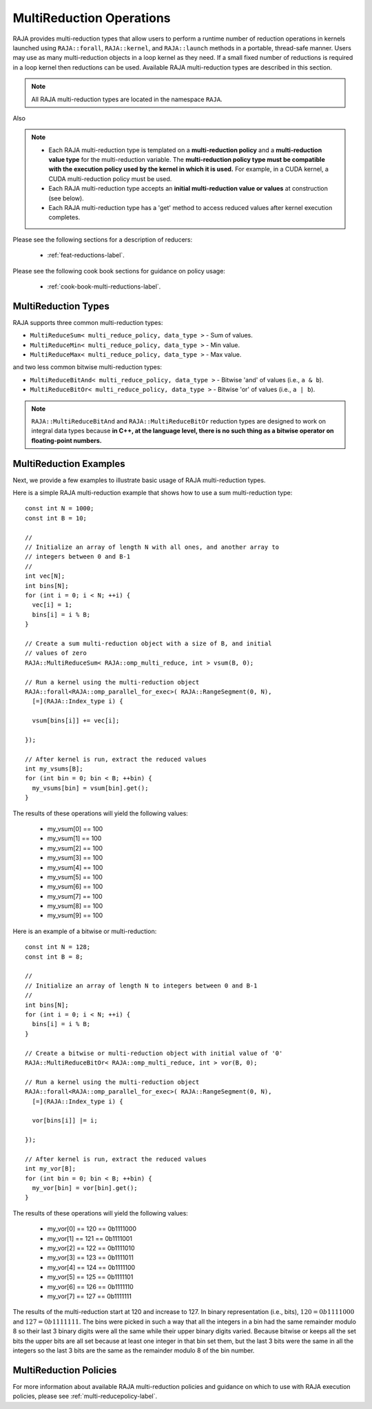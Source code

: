 .. ##
.. ## Copyright (c) 2016-24, Lawrence Livermore National Security, LLC
.. ## and other RAJA project contributors. See the RAJA/LICENSE file
.. ## for details.
.. ##
.. ## SPDX-License-Identifier: (BSD-3-Clause)
.. ##

.. _feat-multi-reductions-label:

=========================
MultiReduction Operations
=========================

RAJA provides multi-reduction types that allow users to perform a runtime number
of reduction operations in kernels launched using ``RAJA::forall``, ``RAJA::kernel``,
and ``RAJA::launch`` methods in a portable, thread-safe manner. Users may
use as many multi-reduction objects in a loop kernel as they need. If a small
fixed number of reductions is required in a loop kernel then reductions can be
used. Available RAJA multi-reduction types are described in this section.

.. note:: All RAJA multi-reduction types are located in the namespace ``RAJA``.

Also

.. note:: * Each RAJA multi-reduction type is templated on a **multi-reduction policy**
            and a **multi-reduction value type** for the multi-reduction variable. The
            **multi-reduction policy type must be compatible with the execution
            policy used by the kernel in which it is used.** For example, in
            a CUDA kernel, a CUDA multi-reduction policy must be used.
          * Each RAJA multi-reduction type accepts an **initial multi-reduction value or
            values** at construction (see below).
          * Each RAJA multi-reduction type has a 'get' method to access reduced
            values after kernel execution completes.

Please see the following sections for a description of reducers:

 * :ref:`feat-reductions-label`.

Please see the following cook book sections for guidance on policy usage:

 * :ref:`cook-book-multi-reductions-label`.


--------------------
MultiReduction Types
--------------------

RAJA supports three common multi-reduction types:

* ``MultiReduceSum< multi_reduce_policy, data_type >`` - Sum of values.

* ``MultiReduceMin< multi_reduce_policy, data_type >`` - Min value.

* ``MultiReduceMax< multi_reduce_policy, data_type >`` - Max value.

and two less common bitwise multi-reduction types:

* ``MultiReduceBitAnd< multi_reduce_policy, data_type >`` - Bitwise 'and' of values (i.e., ``a & b``).

* ``MultiReduceBitOr< multi_reduce_policy, data_type >`` - Bitwise 'or' of values (i.e., ``a | b``).

.. note:: ``RAJA::MultiReduceBitAnd`` and ``RAJA::MultiReduceBitOr`` reduction types are designed to work on integral data types because **in C++, at the language level, there is no such thing as a bitwise operator on floating-point numbers.**

-----------------------
MultiReduction Examples
-----------------------

Next, we provide a few examples to illustrate basic usage of RAJA multi-reduction
types.

Here is a simple RAJA multi-reduction example that shows how to use a sum
multi-reduction type::

  const int N = 1000;
  const int B = 10;

  //
  // Initialize an array of length N with all ones, and another array to
  // integers between 0 and B-1
  //
  int vec[N];
  int bins[N];
  for (int i = 0; i < N; ++i) {
    vec[i] = 1;
    bins[i] = i % B;
  }

  // Create a sum multi-reduction object with a size of B, and initial
  // values of zero
  RAJA::MultiReduceSum< RAJA::omp_multi_reduce, int > vsum(B, 0);

  // Run a kernel using the multi-reduction object
  RAJA::forall<RAJA::omp_parallel_for_exec>( RAJA::RangeSegment(0, N),
    [=](RAJA::Index_type i) {

    vsum[bins[i]] += vec[i];

  });

  // After kernel is run, extract the reduced values
  int my_vsums[B];
  for (int bin = 0; bin < B; ++bin) {
    my_vsums[bin] = vsum[bin].get();
  }

The results of these operations will yield the following values:

 * my_vsum[0] == 100
 * my_vsum[1] == 100
 * my_vsum[2] == 100
 * my_vsum[3] == 100
 * my_vsum[4] == 100
 * my_vsum[5] == 100
 * my_vsum[6] == 100
 * my_vsum[7] == 100
 * my_vsum[8] == 100
 * my_vsum[9] == 100

Here is an example of a bitwise or multi-reduction::

  const int N = 128;
  const int B = 8;

  //
  // Initialize an array of length N to integers between 0 and B-1
  //
  int bins[N];
  for (int i = 0; i < N; ++i) {
    bins[i] = i % B;
  }

  // Create a bitwise or multi-reduction object with initial value of '0'
  RAJA::MultiReduceBitOr< RAJA::omp_multi_reduce, int > vor(B, 0);

  // Run a kernel using the multi-reduction object
  RAJA::forall<RAJA::omp_parallel_for_exec>( RAJA::RangeSegment(0, N),
    [=](RAJA::Index_type i) {

    vor[bins[i]] |= i;

  });

  // After kernel is run, extract the reduced values
  int my_vor[B];
  for (int bin = 0; bin < B; ++bin) {
    my_vor[bin] = vor[bin].get();
  }

The results of these operations will yield the following values:

 * my_vor[0] == 120 == 0b1111000
 * my_vor[1] == 121 == 0b1111001
 * my_vor[2] == 122 == 0b1111010
 * my_vor[3] == 123 == 0b1111011
 * my_vor[4] == 124 == 0b1111100
 * my_vor[5] == 125 == 0b1111101
 * my_vor[6] == 126 == 0b1111110
 * my_vor[7] == 127 == 0b1111111

The results of the multi-reduction start at 120 and increase to 127. In binary
representation (i.e., bits), :math:`120 = 0b1111000` and :math:`127 = 0b1111111`.
The bins were picked in such a way that all the integers in a bin had the same
remainder modulo 8 so their last 3 binary digits were all the same while their
upper binary digits varied. Because bitwise or keeps all the set bits the upper
bits are all set because at least one integer in that bin set them, but the last
3 bits were the same in all the integers so the last 3 bits are the same as the
remainder modulo 8 of the bin number.

-----------------------
MultiReduction Policies
-----------------------

For more information about available RAJA multi-reduction policies and guidance
on which to use with RAJA execution policies, please see
:ref:`multi-reducepolicy-label`.
